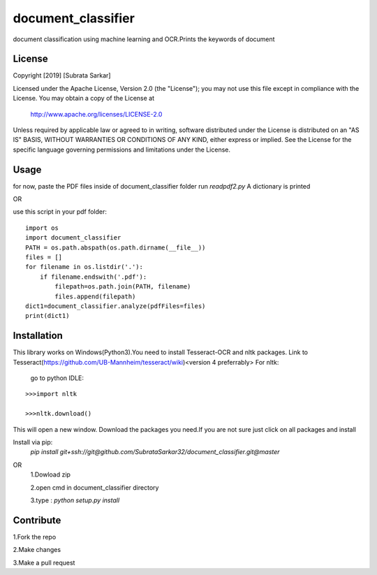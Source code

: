 ==============
document_classifier
==============
document classification using machine learning and OCR.Prints the keywords of document

License
=======

Copyright [2019] [Subrata Sarkar]

Licensed under the Apache License, Version 2.0 (the "License");
you may not use this file except in compliance with the License.
You may obtain a copy of the License at

    http://www.apache.org/licenses/LICENSE-2.0

Unless required by applicable law or agreed to in writing, software
distributed under the License is distributed on an "AS IS" BASIS,
WITHOUT WARRANTIES OR CONDITIONS OF ANY KIND, either express or implied.
See the License for the specific language governing permissions and
limitations under the License.

Usage
=====
for now,
paste the PDF files inside of document_classifier folder
run `readpdf2.py`
A dictionary is printed

OR

use this script in your pdf folder:

::

    import os    
    import document_classifier    
    PATH = os.path.abspath(os.path.dirname(__file__))    
    files = []    
    for filename in os.listdir('.'):    
        if filename.endswith('.pdf'):        
            filepath=os.path.join(PATH, filename)            
            files.append(filepath)            
    dict1=document_classifier.analyze(pdfFiles=files)    
    print(dict1)

Installation
=====
This library works on Windows(Python3).You need to install Tesseract-OCR and nltk packages.
Link to Tesseract(https://github.com/UB-Mannheim/tesseract/wiki)<version 4 preferrably>
For nltk:
    go to python IDLE:
::

    >>>import nltk
    
    >>>nltk.download()
    
This will open a new window.
Download the packages you need.If you are not sure just click on all packages and install


Install via pip:
    `pip install git+ssh://git@github.com/SubrataSarkar32/document_classifier.git@master`
OR
    1.Dowload zip
    
    2.open cmd in document_classifier directory
    
    3.type : `python setup.py install` 

Contribute
=====
    
1.Fork the repo
    
2.Make changes
    
3.Make a pull request
